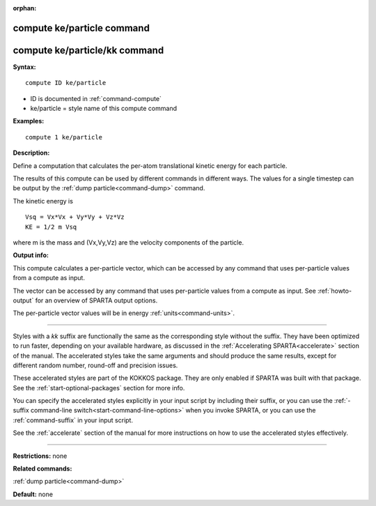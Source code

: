 :orphan:

.. index:: compute ke/particle
.. index:: compute ke/particle/kk





.. _command-compute-ke-particle:

###########################
compute ke/particle command
###########################






.. _command-compute-ke-particle-compute-keparticlekk:

##############################
compute ke/particle/kk command
##############################



**Syntax:**

::

   compute ID ke/particle 

-  ID is documented in :ref:`command-compute`
-  ke/particle = style name of this compute command

**Examples:**

::

   compute 1 ke/particle 

**Description:**

Define a computation that calculates the per-atom translational kinetic
energy for each particle.

The results of this compute can be used by different commands in
different ways. The values for a single timestep can be output by the
:ref:`dump particle<command-dump>` command.

The kinetic energy is

::

   Vsq = Vx*Vx + Vy*Vy + Vz*Vz
   KE = 1/2 m Vsq 

where m is the mass and (Vx,Vy,Vz) are the velocity components of the particle.

**Output info:**

This compute calculates a per-particle vector, which can be accessed by any command that uses per-particle values from a compute as input.

The vector can be accessed by any command that uses per-particle values from a compute as input. See :ref:`howto-output` for an overview of SPARTA output options.

The per-particle vector values will be in energy :ref:`units<command-units>`.

--------------

Styles with a *kk* suffix are functionally the same as the corresponding style without the suffix. They have been optimized to run faster, depending on your available hardware, as discussed in the :ref:`Accelerating SPARTA<accelerate>` section of the manual. The accelerated styles take the same arguments and should produce the same results, except for different random number, round-off and precision issues.

These accelerated styles are part of the KOKKOS package. They are only
enabled if SPARTA was built with that package. See the :ref:`start-optional-packages` section for more info.

You can specify the accelerated styles explicitly in your input script
by including their suffix, or you can use the :ref:`-suffix command-line switch<start-command-line-options>` when you invoke SPARTA, or you
can use the :ref:`command-suffix` in your input script.

See the :ref:`accelerate` section of the manual for more instructions on how to use the accelerated styles effectively.

--------------

**Restrictions:** none

**Related commands:**

:ref:`dump particle<command-dump>`

**Default:** none
